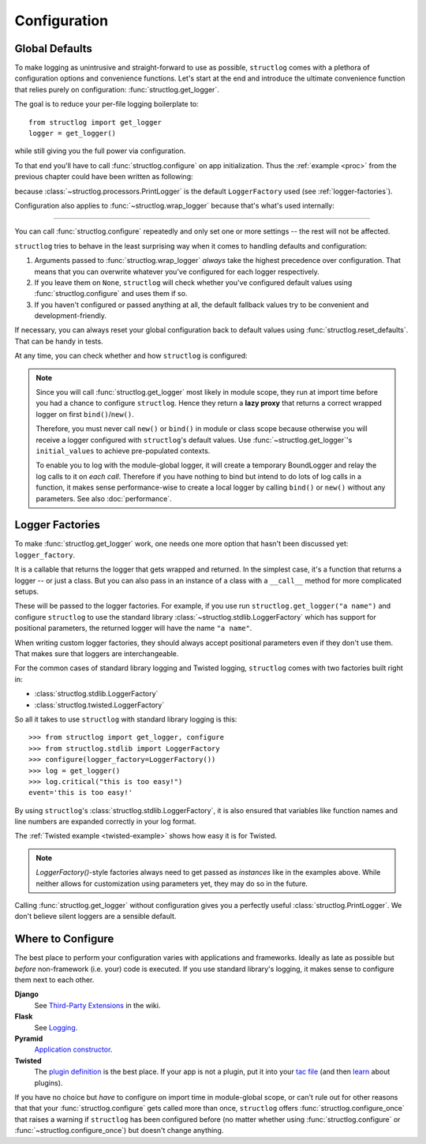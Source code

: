 .. _configuration:

Configuration
=============


Global Defaults
---------------

To make logging as unintrusive and straight-forward to use as possible, ``structlog`` comes with a plethora of configuration options and convenience functions.
Let's start at the end and introduce the ultimate convenience function that relies purely on configuration: :func:`structlog.get_logger`.

The goal is to reduce your per-file logging boilerplate to::

   from structlog import get_logger
   logger = get_logger()

while still giving you the full power via configuration.

To that end you'll have to call :func:`structlog.configure` on app initialization.
Thus the :ref:`example <proc>` from the previous chapter could have been written as following:

.. testcleanup:: *

   import structlog
   structlog.reset_defaults()

.. testsetup:: *

   import structlog
   structlog.reset_defaults()

.. testsetup:: config_wrap_logger, config_get_logger

   from structlog import PrintLogger, configure, reset_defaults, wrap_logger, get_logger
   from structlog.threadlocal import wrap_dict
   def proc(logger, method_name, event_dict):
      print("I got called with", event_dict)
      return repr(event_dict)

.. doctest:: config_get_logger

   >>> configure(processors=[proc], context_class=dict)
   >>> log = get_logger()
   >>> log.msg("hello world")
   I got called with {'event': 'hello world'}
   {'event': 'hello world'}

because :class:`~structlog.processors.PrintLogger` is the default ``LoggerFactory`` used (see :ref:`logger-factories`).

Configuration also applies to :func:`~structlog.wrap_logger` because that's what's used internally:

.. doctest:: config_wrap_logger

   >>> configure(processors=[proc], context_class=dict)
   >>> log = wrap_logger(PrintLogger())
   >>> log.msg("hello world")
   I got called with {'event': 'hello world'}
   {'event': 'hello world'}


-----

You can call :func:`structlog.configure` repeatedly and only set one or more settings -- the rest will not be affected.

``structlog`` tries to behave in the least surprising way when it comes to handling defaults and configuration:

#. Arguments passed to :func:`structlog.wrap_logger` *always* take the highest precedence over configuration.
   That means that you can overwrite whatever you've configured for each logger respectively.
#. If you leave them on ``None``, ``structlog`` will check whether you've configured default values using :func:`structlog.configure` and uses them if so.
#. If you haven't configured or passed anything at all, the default fallback values try to be convenient and development-friendly.

If necessary, you can always reset your global configuration back to default values using :func:`structlog.reset_defaults`.
That can be handy in tests.

At any time, you can check whether and how ``structlog`` is configured:

.. doctest::

   >>> structlog.is_configured()
   False
   >>> class MyDict(dict): pass
   >>> structlog.configure(context_class=MyDict)
   >>> structlog.is_configured()
   True
   >>> cfg = structlog.get_config()
   >>> cfg["context_class"]
   <class 'MyDict'>


.. note::

   Since you will call :func:`structlog.get_logger` most likely in module scope, they run at import time before you had a chance to configure ``structlog``.
   Hence they return a **lazy proxy** that returns a correct wrapped logger on first ``bind()``/``new()``.

   Therefore, you must never call ``new()`` or ``bind()`` in module or class scope because otherwise you will receive a logger configured with ``structlog``'s default values.
   Use :func:`~structlog.get_logger`\ 's ``initial_values`` to achieve pre-populated contexts.

   To enable you to log with the module-global logger, it will create a temporary BoundLogger and relay the log calls to it on *each call*.
   Therefore if you have nothing to bind but intend to do lots of log calls in a function, it makes sense performance-wise to create a local logger by calling ``bind()`` or ``new()`` without any parameters.
   See also :doc:`performance`.


.. _logger-factories:

Logger Factories
----------------

To make :func:`structlog.get_logger` work, one needs one more option that hasn't been discussed yet: ``logger_factory``.

It is a callable that returns the logger that gets wrapped and returned.
In the simplest case, it's a function that returns a logger -- or just a class.
But you can also pass in an instance of a class with a ``__call__`` method for more complicated setups.

.. versionadded:: 0.4.0
   :func:`structlog.get_logger` can optionally take positional parameters.

These will be passed to the logger factories.
For example, if you use run ``structlog.get_logger("a name")`` and configure ``structlog`` to use the standard library :class:`~structlog.stdlib.LoggerFactory` which has support for positional parameters, the returned logger will have the name ``"a name"``.

When writing custom logger factories, they should always accept positional parameters even if they don't use them.
That makes sure that loggers are interchangeable.

For the common cases of standard library logging and Twisted logging, ``structlog`` comes with two factories built right in:

- :class:`structlog.stdlib.LoggerFactory`
- :class:`structlog.twisted.LoggerFactory`

So all it takes to use ``structlog`` with standard library logging is this::

   >>> from structlog import get_logger, configure
   >>> from structlog.stdlib import LoggerFactory
   >>> configure(logger_factory=LoggerFactory())
   >>> log = get_logger()
   >>> log.critical("this is too easy!")
   event='this is too easy!'

By using ``structlog``'s :class:`structlog.stdlib.LoggerFactory`, it is also ensured that variables like function names and line numbers are expanded correctly in your log format.

The :ref:`Twisted example <twisted-example>` shows how easy it is for Twisted.

.. note::

   `LoggerFactory()`-style factories always need to get passed as *instances* like in the examples above.
   While neither allows for customization using parameters yet, they may do so in the future.

Calling :func:`structlog.get_logger` without configuration gives you a perfectly useful :class:`structlog.PrintLogger`.
We don't believe silent loggers are a sensible default.


Where to Configure
------------------

The best place to perform your configuration varies with applications and frameworks.
Ideally as late as possible but *before* non-framework (i.e. your) code is executed.
If you use standard library's logging, it makes sense to configure them next to each other.

**Django**
   See `Third-Party Extensions <https://github.com/hynek/structlog/wiki/Third-Party-Extensions/>`_ in the wiki.

**Flask**
   See `Logging <https://flask.palletsprojects.com/en/master/logging/>`_.

**Pyramid**
   `Application constructor <https://docs.pylonsproject.org/projects/pyramid/en/latest/narr/startup.html#the-startup-process>`_.

**Twisted**
   The `plugin definition <https://twistedmatrix.com/documents/current/core/howto/plugin.html>`_ is the best place.
   If your app is not a plugin, put it into your `tac file <https://twistedmatrix.com/documents/current/core/howto/application.html>`_ (and then `learn <https://bitbucket.org/jerub/twisted-plugin-example>`_ about plugins).

If you have no choice but *have* to configure on import time in module-global scope, or can't rule out for other reasons that that your :func:`structlog.configure` gets called more than once, ``structlog`` offers :func:`structlog.configure_once` that raises a warning if ``structlog`` has been configured before (no matter whether using :func:`structlog.configure` or :func:`~structlog.configure_once`) but doesn't change anything.
